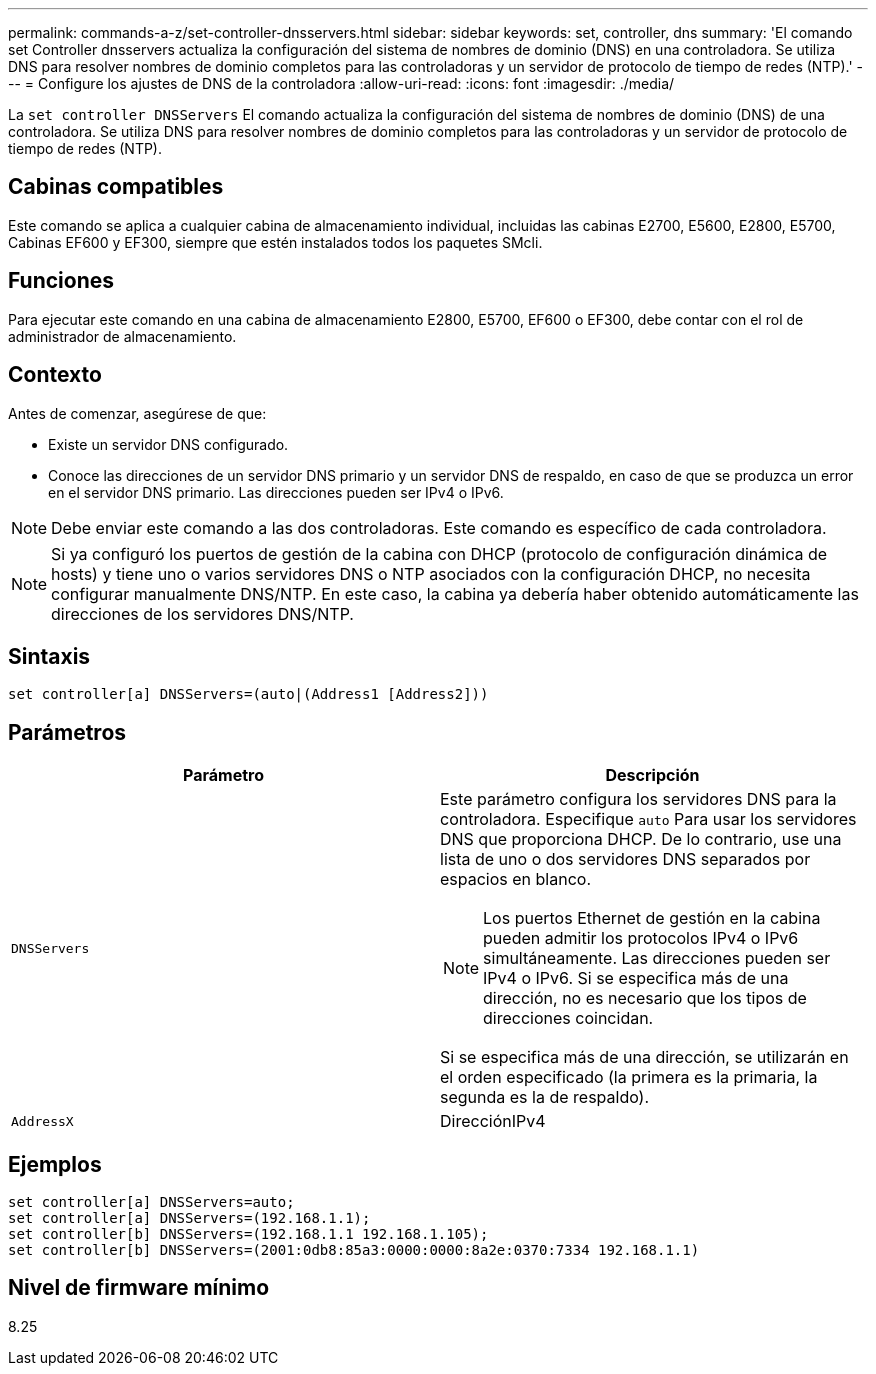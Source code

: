 ---
permalink: commands-a-z/set-controller-dnsservers.html 
sidebar: sidebar 
keywords: set, controller, dns 
summary: 'El comando set Controller dnsservers actualiza la configuración del sistema de nombres de dominio (DNS) en una controladora. Se utiliza DNS para resolver nombres de dominio completos para las controladoras y un servidor de protocolo de tiempo de redes (NTP).' 
---
= Configure los ajustes de DNS de la controladora
:allow-uri-read: 
:icons: font
:imagesdir: ./media/


[role="lead"]
La `set controller DNSServers` El comando actualiza la configuración del sistema de nombres de dominio (DNS) de una controladora. Se utiliza DNS para resolver nombres de dominio completos para las controladoras y un servidor de protocolo de tiempo de redes (NTP).



== Cabinas compatibles

Este comando se aplica a cualquier cabina de almacenamiento individual, incluidas las cabinas E2700, E5600, E2800, E5700, Cabinas EF600 y EF300, siempre que estén instalados todos los paquetes SMcli.



== Funciones

Para ejecutar este comando en una cabina de almacenamiento E2800, E5700, EF600 o EF300, debe contar con el rol de administrador de almacenamiento.



== Contexto

Antes de comenzar, asegúrese de que:

* Existe un servidor DNS configurado.
* Conoce las direcciones de un servidor DNS primario y un servidor DNS de respaldo, en caso de que se produzca un error en el servidor DNS primario. Las direcciones pueden ser IPv4 o IPv6.


[NOTE]
====
Debe enviar este comando a las dos controladoras. Este comando es específico de cada controladora.

====
[NOTE]
====
Si ya configuró los puertos de gestión de la cabina con DHCP (protocolo de configuración dinámica de hosts) y tiene uno o varios servidores DNS o NTP asociados con la configuración DHCP, no necesita configurar manualmente DNS/NTP. En este caso, la cabina ya debería haber obtenido automáticamente las direcciones de los servidores DNS/NTP.

====


== Sintaxis

[listing]
----

set controller[a] DNSServers=(auto|(Address1 [Address2]))
----


== Parámetros

[cols="2*"]
|===
| Parámetro | Descripción 


 a| 
`DNSServers`
 a| 
Este parámetro configura los servidores DNS para la controladora. Especifique `auto` Para usar los servidores DNS que proporciona DHCP. De lo contrario, use una lista de uno o dos servidores DNS separados por espacios en blanco.

[NOTE]
====
Los puertos Ethernet de gestión en la cabina pueden admitir los protocolos IPv4 o IPv6 simultáneamente. Las direcciones pueden ser IPv4 o IPv6. Si se especifica más de una dirección, no es necesario que los tipos de direcciones coincidan.

====
Si se especifica más de una dirección, se utilizarán en el orden especificado (la primera es la primaria, la segunda es la de respaldo).



 a| 
`AddressX`
 a| 
DirecciónIPv4|DirecciónIPv6

|===


== Ejemplos

[listing]
----

set controller[a] DNSServers=auto;
set controller[a] DNSServers=(192.168.1.1);
set controller[b] DNSServers=(192.168.1.1 192.168.1.105);
set controller[b] DNSServers=(2001:0db8:85a3:0000:0000:8a2e:0370:7334 192.168.1.1)
----


== Nivel de firmware mínimo

8.25
